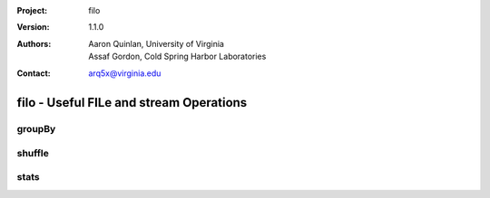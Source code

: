 :Project: filo
:Version: 1.1.0
:Authors: - Aaron Quinlan, University of Virginia
          - Assaf Gordon, Cold Spring Harbor Laboratories
:Contact: arq5x@virginia.edu

=========================================
filo - Useful FILe and stream Operations
=========================================

groupBy
-------


shuffle
-------


stats
-----

..
  $ cat test
  0	1
  1	2
  2	3
  3	4
  4	5
  5	6
  6	7
  7	8
  8	9
  9	10
  10	11

  # Default to compute statistics on the first (tab-delimited) column.
  #
  $ stats test
  Total lines:		11
  Sum of lines:		55
  Ari. Mean:		5
  Geo. Mean:		undef (zero found in data)
  Median:			5
  Mode:			0 (N=1)
  Anti-Mode:		0 (N=1)
  Minimum:		0
  Maximum:		10
  Variance:		10
  StdDev:			3.16227766016838
